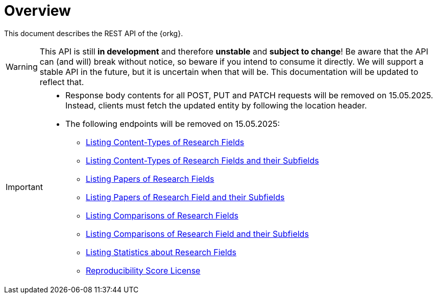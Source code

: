 = Overview

This document describes the REST API of the {orkg}.

WARNING: This API is still **in development** and therefore **unstable** and **subject to change**!
Be aware that the API can (and will) break without notice, so beware if you intend to consume it directly.
We will support a stable API in the future, but it is uncertain when that will be.
This documentation will be updated to reflect that.

[IMPORTANT]
====
* Response body contents for all POST, PUT and PATCH requests will be removed on 15.05.2025. Instead, clients must fetch the updated entity by following the location header.
* The following endpoints will be removed on 15.05.2025:
** <<research-fields-fetch,Listing Content-Types of Research Fields>>
** <<research-fields-fetch-with-subfields,Listing Content-Types of Research Fields and their Subfields>>
** <<research-fields-list-papers,Listing Papers of Research Fields>>
** <<research-fields-list-papers-including-subfields,Listing Papers of Research Field and their Subfields>>
** <<research-fields-list-comparisons,Listing Comparisons of Research Fields>>
** <<research-fields-list-comparisons-including-subfields,Listing Comparisons of Research Field and their Subfields>>
** <<research-fields-statistics,Listing Statistics about Research Fields>>
** <<license,Reproducibility Score License>>
====
